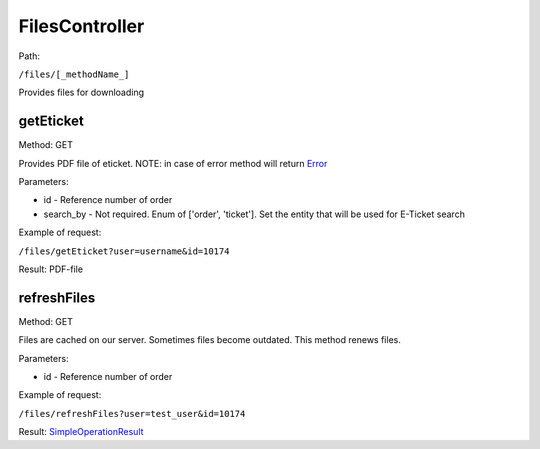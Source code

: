 ====
FilesController
====

Path:

``/files/[_methodName_]``

Provides files for downloading


.. _getEticket:
getEticket
----
Method: GET

Provides PDF file of eticket. NOTE: in case of error method will return `Error <../models/response/Error.rst>`_

Parameters:

* id - Reference number of order
* search_by - Not required. Enum of ['order', 'ticket']. Set the entity that will be used for E-Ticket search

Example of request:

``/files/getEticket?user=username&id=10174``

Result: PDF-file


.. _refreshFiles:
refreshFiles
----
Method: GET

Files are cached on our server. Sometimes files become outdated. This method renews files.

Parameters:

* id - Reference number of order

Example of request:

``/files/refreshFiles?user=test_user&id=10174``

Result: `SimpleOperationResult <../models/response/SimpleOperationResult.rst>`_

